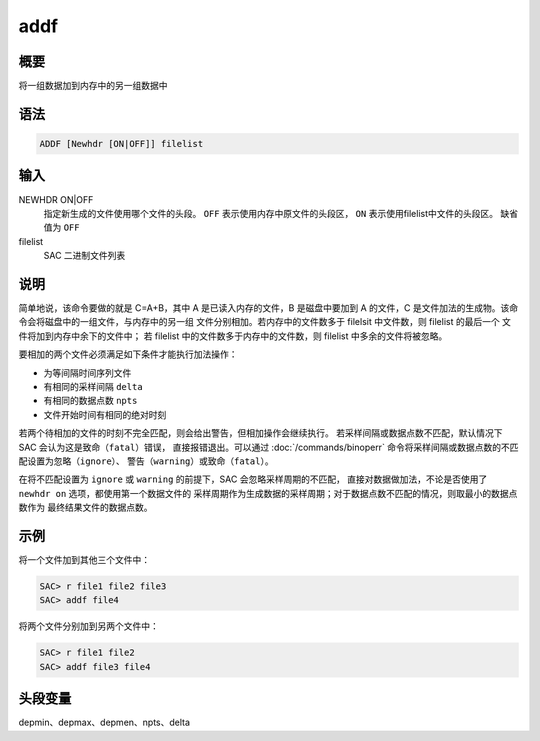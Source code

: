 addf
====

概要
----

将一组数据加到内存中的另一组数据中

语法
----

.. code:: bash

    ADDF [Newhdr [ON|OFF]] filelist

输入
----

NEWHDR ON|OFF
    指定新生成的文件使用哪个文件的头段。
    ``OFF`` 表示使用内存中原文件的头段区，
    ``ON`` 表示使用filelist中文件的头段区。
    缺省值为 ``OFF``

filelist
    SAC 二进制文件列表

说明
----

简单地说，该命令要做的就是 C=A+B，其中 A 是已读入内存的文件，B 是磁盘中要加到
A 的文件，C 是文件加法的生成物。该命令会将磁盘中的一组文件，与内存中的另一组
文件分别相加。若内存中的文件数多于 filelsit 中文件数，则 filelist 的最后一个
文件将加到内存中余下的文件中；
若 filelist 中的文件数多于内存中的文件数，则 filelist 中多余的文件将被忽略。

要相加的两个文件必须满足如下条件才能执行加法操作：

-  为等间隔时间序列文件
-  有相同的采样间隔 ``delta``
-  有相同的数据点数 ``npts``
-  文件开始时间有相同的绝对时刻

若两个待相加的文件的时刻不完全匹配，则会给出警告，但相加操作会继续执行。
若采样间隔或数据点数不匹配，默认情况下 SAC 会认为这是致命（\ ``fatal``\ ）错误，
直接报错退出。可以通过 :doc:`/commands/binoperr`
命令将采样间隔或数据点数的不匹配设置为忽略（\ ``ignore``\ ）、
警告（\ ``warning``\ ）或致命（\ ``fatal``\ ）。

在将不匹配设置为 ``ignore`` 或 ``warning`` 的前提下，SAC 会忽略采样周期的不匹配，
直接对数据做加法，不论是否使用了 ``newhdr on`` 选项，都使用第一个数据文件的
采样周期作为生成数据的采样周期；对于数据点数不匹配的情况，则取最小的数据点数作为
最终结果文件的数据点数。

示例
----

将一个文件加到其他三个文件中：

.. code:: bash

    SAC> r file1 file2 file3
    SAC> addf file4

将两个文件分别加到另两个文件中：

.. code:: bash

    SAC> r file1 file2
    SAC> addf file3 file4

头段变量
--------

depmin、depmax、depmen、npts、delta

